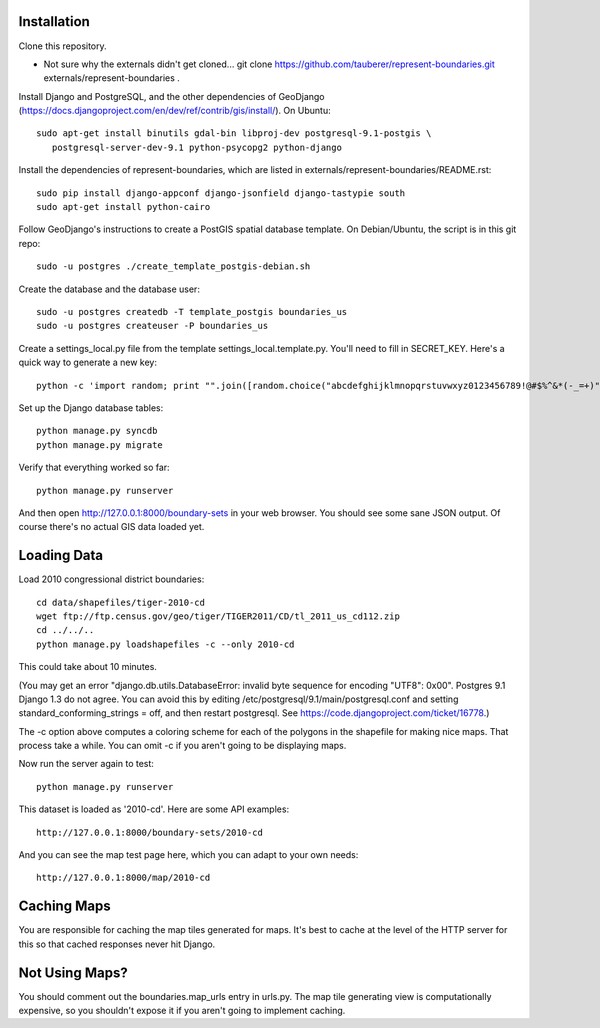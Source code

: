 Installation
------------

Clone this repository.

* Not sure why the externals didn't get cloned... git clone https://github.com/tauberer/represent-boundaries.git externals/represent-boundaries .

Install Django and PostgreSQL, and the other dependencies of GeoDjango (https://docs.djangoproject.com/en/dev/ref/contrib/gis/install/). On Ubuntu::

  sudo apt-get install binutils gdal-bin libproj-dev postgresql-9.1-postgis \
     postgresql-server-dev-9.1 python-psycopg2 python-django

Install the dependencies of represent-boundaries, which are listed in externals/represent-boundaries/README.rst::

  sudo pip install django-appconf django-jsonfield django-tastypie south
  sudo apt-get install python-cairo

Follow GeoDjango's instructions to create a PostGIS spatial database template.
On Debian/Ubuntu, the script is in this git repo::

  sudo -u postgres ./create_template_postgis-debian.sh 

Create the database and the database user::

  sudo -u postgres createdb -T template_postgis boundaries_us
  sudo -u postgres createuser -P boundaries_us

Create a settings_local.py file from the template settings_local.template.py. You'll need to fill in SECRET_KEY. Here's a quick way to generate a new key::

  python -c 'import random; print "".join([random.choice("abcdefghijklmnopqrstuvwxyz0123456789!@#$%^&*(-_=+)") for i in range(50)])'

Set up the Django database tables::

  python manage.py syncdb
  python manage.py migrate
  
Verify that everything worked so far::

  python manage.py runserver
  
And then open http://127.0.0.1:8000/boundary-sets in your web browser. You should see some sane JSON output. Of course there's no actual GIS data loaded yet.

Loading Data
------------

Load 2010 congressional district boundaries::

  cd data/shapefiles/tiger-2010-cd
  wget ftp://ftp.census.gov/geo/tiger/TIGER2011/CD/tl_2011_us_cd112.zip
  cd ../../..
  python manage.py loadshapefiles -c --only 2010-cd

This could take about 10 minutes.
  
(You may get an error "django.db.utils.DatabaseError: invalid byte sequence for encoding "UTF8": 0x00". Postgres 9.1 Django 1.3 do not agree. You can avoid this by editing /etc/postgresql/9.1/main/postgresql.conf and setting standard_conforming_strings = off, and then restart postgresql. See https://code.djangoproject.com/ticket/16778.)

The -c option above computes a coloring scheme for each of the polygons in the shapefile for making nice maps. That process take a while. You can omit -c if you aren't going to be displaying maps.

Now run the server again to test::

  python manage.py runserver

This dataset is loaded as '2010-cd'. Here are some API examples::

  http://127.0.0.1:8000/boundary-sets/2010-cd
  
And you can see the map test page here, which you can adapt to your own needs::

   http://127.0.0.1:8000/map/2010-cd

Caching Maps
------------

You are responsible for caching the map tiles generated for maps. It's best to cache at the level of the HTTP server for this so that cached responses never hit Django.

Not Using Maps?
---------------

You should comment out the boundaries.map_urls entry in urls.py. The map tile generating view is computationally expensive, so you shouldn't expose it if you aren't going to implement caching.



